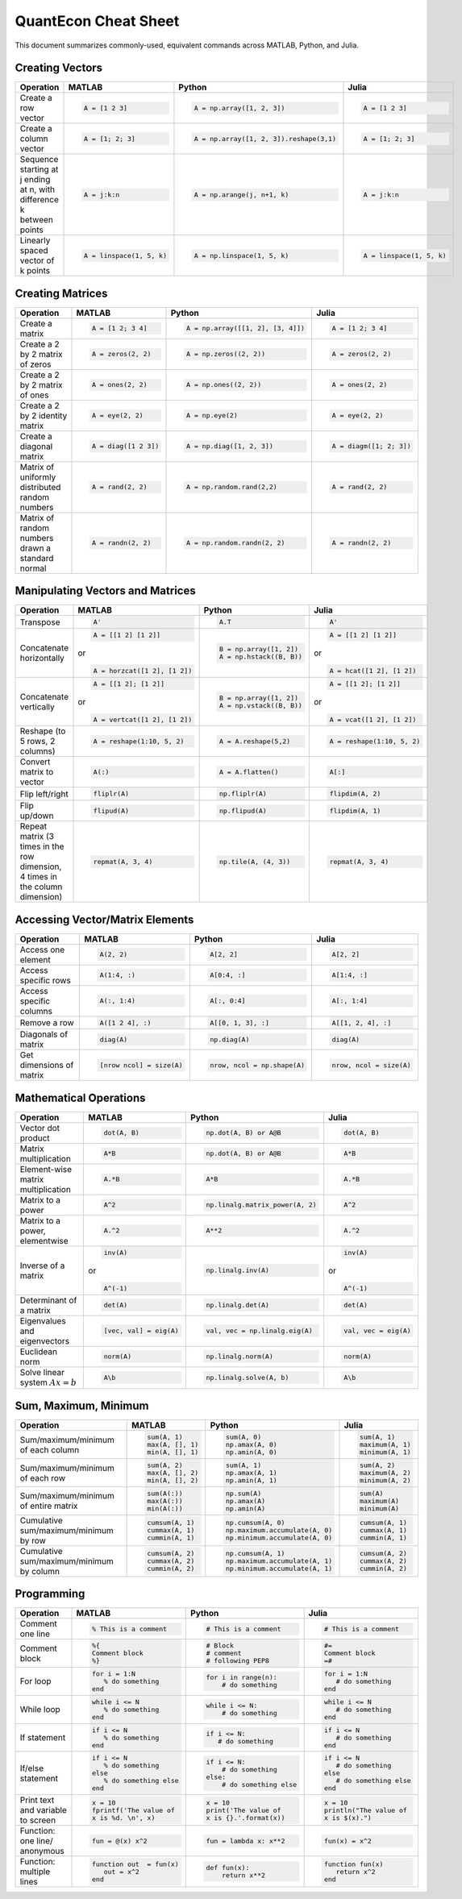.. The QuantEcon MATLAB-Python-Julia Cheat Sheet documentation master file, created by
   sphinx-quickstart on Thu Sep  1 18:39:43 2016.
   You can adapt this file completely to your liking, but it should at least
   contain the root `toctree` directive.

QuantEcon Cheat Sheet
=========================================================================

This document summarizes commonly-used, equivalent commands across MATLAB, Python, and Julia.



Creating Vectors
----------------

+-----------------------------+--------------------------+---------------------------------------+--------------------------+
| Operation                   |         MATLAB           | Python                                | Julia                    |
+=============================+==========================+=======================================+==========================+
|                             | .. code-block:: matlab   | .. code-block:: python                | .. code-block:: julia    |
|                             |                          |                                       |                          |
| Create a row vector         |     A = [1 2 3]          |  A = np.array([1, 2, 3])              |     A = [1 2 3]          |
+-----------------------------+--------------------------+---------------------------------------+--------------------------+
|                             | .. code-block:: matlab   | .. code-block:: python                | .. code-block:: julia    |
|                             |                          |                                       |                          |
| Create a column vector      |     A = [1; 2; 3]        |  A = np.array([1, 2, 3]).reshape(3,1) |     A = [1; 2; 3]        |
+-----------------------------+--------------------------+---------------------------------------+--------------------------+
|                             | .. code-block:: matlab   | .. code-block:: python                | .. code-block:: julia    |
|                             |                          |                                       |                          |
| Sequence starting at j      |     A = j:k:n            |  A = np.arange(j, n+1, k)             |     A = j:k:n            |
| ending at n, with           |                          |                                       |                          |
| difference k between points |                          |                                       |                          |
+-----------------------------+--------------------------+---------------------------------------+--------------------------+
|                             | .. code-block:: matlab   | .. code-block:: python                | .. code-block:: julia    |
|                             |                          |                                       |                          |
| Linearly spaced vector      |     A = linspace(1, 5, k)|  A = np.linspace(1, 5, k)             |     A = linspace(1, 5, k)|
| of k points                 |                          |                                       |                          |
+-----------------------------+--------------------------+---------------------------------------+--------------------------+



Creating Matrices
-----------------

+--------------------------------+--------------------------+----------------------------------+--------------------------+
| Operation                      |         MATLAB           | Python                           | Julia                    |
+================================+==========================+==================================+==========================+
|                                | .. code-block:: matlab   | .. code-block:: python           | .. code-block:: julia    |
|                                |                          |                                  |                          |
| Create a matrix                |     A = [1 2; 3 4]       |   A = np.array([[1, 2], [3, 4]]) |     A = [1 2; 3 4]       |
+--------------------------------+--------------------------+----------------------------------+--------------------------+
|                                | .. code-block:: matlab   | .. code-block:: python           | .. code-block:: julia    |
|                                |                          |                                  |                          |
| Create a 2 by 2 matrix of zeros|     A = zeros(2, 2)      |   A = np.zeros((2, 2))           |     A = zeros(2, 2)      |
+--------------------------------+--------------------------+----------------------------------+--------------------------+
|                                | .. code-block:: matlab   | .. code-block:: python           | .. code-block:: julia    |
|                                |                          |                                  |                          |
| Create a 2 by 2 matrix of ones |     A = ones(2, 2)       |   A = np.ones((2, 2))            |     A = ones(2, 2)       |
+--------------------------------+--------------------------+----------------------------------+--------------------------+
|                                | .. code-block:: matlab   | .. code-block:: python           | .. code-block:: julia    |
|                                |                          |                                  |                          |
| Create a 2 by 2 identity matrix|     A = eye(2, 2)        |   A = np.eye(2)                  |     A = eye(2, 2)        |
+--------------------------------+--------------------------+----------------------------------+--------------------------+
|                                | .. code-block:: matlab   | .. code-block:: python           | .. code-block:: julia    |
|                                |                          |                                  |                          |
| Create a diagonal matrix       |     A = diag([1 2 3])    |   A = np.diag([1, 2, 3])         |     A = diagm([1; 2; 3]) |
+--------------------------------+--------------------------+----------------------------------+--------------------------+
|                                | .. code-block:: matlab   | .. code-block:: python           | .. code-block:: julia    |
|                                |                          |                                  |                          |
| Matrix of uniformly distributed|     A = rand(2, 2)       |   A = np.random.rand(2,2)        |     A = rand(2, 2)       |
| random numbers                 |                          |                                  |                          |
+--------------------------------+--------------------------+----------------------------------+--------------------------+
|                                | .. code-block:: matlab   | .. code-block:: python           | .. code-block:: julia    |
|                                |                          |                                  |                          |
| Matrix of random numbers drawn |     A = randn(2, 2)      |   A = np.random.randn(2, 2)      |     A = randn(2, 2)      |
| a standard normal              |                          |                                  |                          |
+--------------------------------+--------------------------+----------------------------------+--------------------------+



Manipulating Vectors and Matrices
---------------------------------

+--------------------------------+-------------------------------+---------------------------+---------------------------+
| Operation                      |         MATLAB                | Python                    | Julia                     |
+================================+===============================+===========================+===========================+
|                                | .. code-block:: matlab        | .. code-block:: python    | .. code-block:: julia     |
|                                |                               |                           |                           |
| Transpose                      |     A'                        |   A.T                     |     A'                    |
+--------------------------------+-------------------------------+---------------------------+---------------------------+
|                                | .. code-block:: matlab        | .. code-block:: python    | .. code-block:: julia     |
|                                |                               |                           |                           |
| Concatenate horizontally       |     A = [[1 2] [1 2]]         |    B = np.array([1, 2])   |     A = [[1 2] [1 2]]     |
|                                |                               |    A = np.hstack((B, B))  |                           |
|                                | or                            |                           | or                        |
|                                |                               |                           |                           |
|                                | .. code-block:: matlab        |                           | .. code-block:: julia     |
|                                |                               |                           |                           |
|                                |     A = horzcat([1 2], [1 2]) |                           |    A = hcat([1 2], [1 2]) |
+--------------------------------+-------------------------------+---------------------------+---------------------------+
|                                | .. code-block:: matlab        | .. code-block:: python    | .. code-block:: julia     |
|                                |                               |                           |                           |
| Concatenate vertically         |     A = [[1 2]; [1 2]]        |    B = np.array([1, 2])   |     A = [[1 2]; [1 2]]    |
|                                |                               |    A = np.vstack((B, B))  |                           |
|                                | or                            |                           | or                        |
|                                |                               |                           |                           |
|                                | .. code-block:: matlab        |                           | .. code-block:: julia     |
|                                |                               |                           |                           |
|                                |     A = vertcat([1 2], [1 2]) |                           |    A = vcat([1 2], [1 2]) |
+--------------------------------+-------------------------------+---------------------------+---------------------------+
|                                | .. code-block:: matlab        | .. code-block:: python    | .. code-block:: julia     |
|                                |                               |                           |                           |
| Reshape (to 5 rows, 2 columns) |    A = reshape(1:10, 5, 2)    |    A = A.reshape(5,2)     |    A = reshape(1:10, 5, 2)|
+--------------------------------+-------------------------------+---------------------------+---------------------------+
|                                | .. code-block:: matlab        | .. code-block:: python    | .. code-block:: julia     |
|                                |                               |                           |                           |
| Convert matrix to vector       |    A(:)                       |    A = A.flatten()        |    A[:]                   |
+--------------------------------+-------------------------------+---------------------------+---------------------------+
|                                | .. code-block:: matlab        | .. code-block:: python    | .. code-block:: julia     |
|                                |                               |                           |                           |
| Flip left/right                |    fliplr(A)                  |    np.fliplr(A)           |    flipdim(A, 2)          |
+--------------------------------+-------------------------------+---------------------------+---------------------------+
|                                | .. code-block:: matlab        | .. code-block:: python    | .. code-block:: julia     |
|                                |                               |                           |                           |
| Flip up/down                   |    flipud(A)                  |    np.flipud(A)           |    flipdim(A, 1)          |
+--------------------------------+-------------------------------+---------------------------+---------------------------+
|                                | .. code-block:: matlab        | .. code-block:: python    | .. code-block:: julia     |
|                                |                               |                           |                           |
| Repeat matrix (3 times in the  |    repmat(A, 3, 4)            |    np.tile(A, (4, 3))     |    repmat(A, 3, 4)        |
| row dimension, 4 times in the  |                               |                           |                           |
| column dimension)              |                               |                           |                           |
+--------------------------------+-------------------------------+---------------------------+---------------------------+



Accessing Vector/Matrix Elements
--------------------------------

+--------------------------------+-------------------------------+-------------------------------+---------------------------+
| Operation                      |         MATLAB                | Python                        | Julia                     |
+================================+===============================+===============================+===========================+
|                                | .. code-block:: matlab        | .. code-block:: python        | .. code-block:: julia     |
|                                |                               |                               |                           |
| Access one element             |     A(2, 2)                   |    A[2, 2]                    |     A[2, 2]               |
+--------------------------------+-------------------------------+-------------------------------+---------------------------+
|                                | .. code-block:: matlab        | .. code-block:: python        | .. code-block:: julia     |
|                                |                               |                               |                           |
| Access specific rows           |    A(1:4, :)                  |    A[0:4, :]                  |    A[1:4, :]              |
+--------------------------------+-------------------------------+-------------------------------+---------------------------+
|                                | .. code-block:: matlab        | .. code-block:: python        | .. code-block:: julia     |
|                                |                               |                               |                           |
| Access specific columns        |    A(:, 1:4)                  |    A[:, 0:4]                  |    A[:, 1:4]              |
+--------------------------------+-------------------------------+-------------------------------+---------------------------+
|                                | .. code-block:: matlab        | .. code-block:: python        | .. code-block:: julia     |
|                                |                               |                               |                           |
| Remove a row                   |    A([1 2 4], :)              |    A[[0, 1, 3], :]            |    A[[1, 2, 4], :]        |
+--------------------------------+-------------------------------+-------------------------------+---------------------------+
|                                | .. code-block:: matlab        | .. code-block:: python        | .. code-block:: julia     |
|                                |                               |                               |                           |
| Diagonals of matrix            |    diag(A)                    |    np.diag(A)                 |    diag(A)                |
+--------------------------------+-------------------------------+-------------------------------+---------------------------+
|                                | .. code-block:: matlab        | .. code-block:: python        | .. code-block:: julia     |
|                                |                               |                               |                           |
| Get dimensions of matrix       |    [nrow ncol] = size(A)      |    nrow, ncol = np.shape(A)   |    nrow, ncol = size(A)   |
+--------------------------------+-------------------------------+-------------------------------+---------------------------+



Mathematical Operations
-----------------------

+--------------------------------+-------------------------------+--------------------------------+---------------------------+
| Operation                      |         MATLAB                | Python                         | Julia                     |
+================================+===============================+================================+===========================+
|                                | .. code-block:: matlab        | .. code-block:: python         | .. code-block:: julia     |
|                                |                               |                                |                           |
| Vector dot product             |     dot(A, B)                 |    np.dot(A, B) or A@B         |     dot(A, B)             |
+--------------------------------+-------------------------------+--------------------------------+---------------------------+
|                                | .. code-block:: matlab        | .. code-block:: python         | .. code-block:: julia     |
|                                |                               |                                |                           |
| Matrix multiplication          |     A*B                       |    np.dot(A, B) or A@B         |     A*B                   |
+--------------------------------+-------------------------------+--------------------------------+---------------------------+
|                                | .. code-block:: matlab        | .. code-block:: python         | .. code-block:: julia     |
|                                |                               |                                |                           |
| Element-wise matrix            |     A.*B                      |    A*B                         |     A.*B                  |
| multiplication                 |                               |                                |                           |
+--------------------------------+-------------------------------+--------------------------------+---------------------------+
|                                | .. code-block:: matlab        | .. code-block:: python         | .. code-block:: julia     |
|                                |                               |                                |                           |
| Matrix to a power              |     A^2                       |    np.linalg.matrix_power(A, 2)|     A^2                   |
+--------------------------------+-------------------------------+--------------------------------+---------------------------+
|                                | .. code-block:: matlab        | .. code-block:: python         | .. code-block:: julia     |
|                                |                               |                                |                           |
| Matrix to a power, elementwise |     A.^2                      |    A**2                        |     A.^2                  |
+--------------------------------+-------------------------------+--------------------------------+---------------------------+
|                                | .. code-block:: matlab        | .. code-block:: python         | .. code-block:: julia     |
|                                |                               |                                |                           |
| Inverse of a matrix            |     inv(A)                    |    np.linalg.inv(A)            |     inv(A)                |
|                                |                               |                                |                           |
|                                | or                            |                                | or                        |
|                                |                               |                                |                           |
|                                | .. code-block:: matlab        |                                | .. code-block:: julia     |
|                                |                               |                                |                           |
|                                |     A^(-1)                    |                                |    A^(-1)                 |
+--------------------------------+-------------------------------+--------------------------------+---------------------------+
|                                | .. code-block:: matlab        | .. code-block:: python         | .. code-block:: julia     |
|                                |                               |                                |                           |
| Determinant of a matrix        |     det(A)                    |    np.linalg.det(A)            |     det(A)                |
+--------------------------------+-------------------------------+--------------------------------+---------------------------+
|                                | .. code-block:: matlab        | .. code-block:: python         | .. code-block:: julia     |
|                                |                               |                                |                           |
| Eigenvalues and eigenvectors   |     [vec, val] = eig(A)       |    val, vec = np.linalg.eig(A) |     val, vec = eig(A)     |
+--------------------------------+-------------------------------+--------------------------------+---------------------------+
|                                | .. code-block:: matlab        | .. code-block:: python         | .. code-block:: julia     |
|                                |                               |                                |                           |
| Euclidean norm                 |     norm(A)                   |    np.linalg.norm(A)           |     norm(A)               |
+--------------------------------+-------------------------------+--------------------------------+---------------------------+
|                                | .. code-block:: matlab        | .. code-block:: python         | .. code-block:: julia     |
|                                |                               |                                |                           |
| Solve linear system            |     A\b                       |    np.linalg.solve(A, b)       |     A\b                   |
| :math:`Ax=b`                   |                               |                                |                           |
+--------------------------------+-------------------------------+--------------------------------+---------------------------+



Sum, Maximum, Minimum
---------------------

+--------------------------------+-------------------------------+---------------------------------+---------------------------+
| Operation                      |         MATLAB                | Python                          | Julia                     |
+================================+===============================+=================================+===========================+
|                                | .. code-block:: matlab        | .. code-block:: python          | .. code-block:: julia     |
|                                |                               |                                 |                           |
| Sum/maximum/minimum of         |     sum(A, 1)                 |    sum(A, 0)                    |     sum(A, 1)             |
| each column                    |     max(A, [], 1)             |    np.amax(A, 0)                |     maximum(A, 1)         |
|                                |     min(A, [], 1)             |    np.amin(A, 0)                |     minimum(A, 1)         |
+--------------------------------+-------------------------------+---------------------------------+---------------------------+
|                                | .. code-block:: matlab        | .. code-block:: python          | .. code-block:: julia     |
|                                |                               |                                 |                           |
| Sum/maximum/minimum of         |     sum(A, 2)                 |    sum(A, 1)                    |     sum(A, 2)             |
| each row                       |     max(A, [], 2)             |    np.amax(A, 1)                |     maximum(A, 2)         |
|                                |     min(A, [], 2)             |    np.amin(A, 1)                |     minimum(A, 2)         |
+--------------------------------+-------------------------------+---------------------------------+---------------------------+
|                                | .. code-block:: matlab        | .. code-block:: python          | .. code-block:: julia     |
|                                |                               |                                 |                           |
| Sum/maximum/minimum of         |     sum(A(:))                 |    np.sum(A)                    |     sum(A)                |
| entire matrix                  |     max(A(:))                 |    np.amax(A)                   |     maximum(A)            |
|                                |     min(A(:))                 |    np.amin(A)                   |     minimum(A)            |
+--------------------------------+-------------------------------+---------------------------------+---------------------------+
|                                | .. code-block:: matlab        | .. code-block:: python          | .. code-block:: julia     |
|                                |                               |                                 |                           |
| Cumulative sum/maximum/minimum |     cumsum(A, 1)              |    np.cumsum(A, 0)              |     cumsum(A, 1)          |
| by row                         |     cummax(A, 1)              |    np.maximum.accumulate(A, 0)  |     cummax(A, 1)          |
|                                |     cummin(A, 1)              |    np.minimum.accumulate(A, 0)  |     cummin(A, 1)          |
+--------------------------------+-------------------------------+---------------------------------+---------------------------+
|                                | .. code-block:: matlab        | .. code-block:: python          | .. code-block:: julia     |
|                                |                               |                                 |                           |
| Cumulative sum/maximum/minimum |     cumsum(A, 2)              |    np.cumsum(A, 1)              |     cumsum(A, 2)          |
| by column                      |     cummax(A, 2)              |    np.maximum.accumulate(A, 1)  |     cummax(A, 2)          |
|                                |     cummin(A, 2)              |    np.minimum.accumulate(A, 1)  |     cummin(A, 2)          |
+--------------------------------+-------------------------------+---------------------------------+---------------------------+



Programming
-----------

+------------------------+----------------------------+----------------------------+-------------------------------+
| Operation              |         MATLAB             | Python                     | Julia                         |
+========================+============================+============================+===============================+
|                        | .. code-block:: matlab     | .. code-block:: python     | .. code-block:: julia         |
|                        |                            |                            |                               |
| Comment one line       |     % This is a comment    |    # This is a comment     |     # This is a comment       |
+------------------------+----------------------------+----------------------------+-------------------------------+
|                        | .. code-block:: matlab     | .. code-block:: python     | .. code-block:: julia         |
|                        |                            |                            |                               |
| Comment block          |     %{                     |    # Block                 |     #=                        |
|                        |     Comment block          |    # comment               |     Comment block             |
|                        |     %}                     |    # following PEP8        |     =#                        |
+------------------------+----------------------------+----------------------------+-------------------------------+
|                        | .. code-block:: matlab     | .. code-block:: python     | .. code-block:: julia         |
|                        |                            |                            |                               |
| For loop               |     for i = 1:N            |    for i in range(n):      |     for i = 1:N               |
|                        |        % do something      |        # do something      |        # do something         |
|                        |     end                    |                            |     end                       |
+------------------------+----------------------------+----------------------------+-------------------------------+
|                        | .. code-block:: matlab     | .. code-block:: python     | .. code-block:: julia         |
|                        |                            |                            |                               |
| While loop             |     while i <= N           |    while i <= N:           |     while i <= N              |
|                        |        % do something      |        # do something      |        # do something         |
|                        |     end                    |                            |     end                       |
+------------------------+----------------------------+----------------------------+-------------------------------+
|                        | .. code-block:: matlab     | .. code-block:: python     | .. code-block:: julia         |
|                        |                            |                            |                               |
| If statement           |     if i <= N              |    if i <= N:              |     if i <= N                 |
|                        |        % do something      |       # do something       |        # do something         |
|                        |     end                    |                            |     end                       |
+------------------------+----------------------------+----------------------------+-------------------------------+
|                        | .. code-block:: matlab     | .. code-block:: python     | .. code-block:: julia         |
|                        |                            |                            |                               |
| If/else statement      |     if i <= N              |   if i <= N:               |    if i <= N                  |
|                        |        % do something      |       # do something       |       # do something          |
|                        |     else                   |   else:                    |    else                       |
|                        |        % do something else |       # do something else  |       # do something else     |
|                        |     end                    |                            |    end                        |
+------------------------+----------------------------+----------------------------+-------------------------------+
|                        | .. code-block:: matlab     | .. code-block:: python     | .. code-block:: julia         |
|                        |                            |                            |                               |
| Print text and variable|     x = 10                 |    x = 10                  |    x = 10                     |
| to screen              |     fprintf('The value of  |    print('The value of     |    println("The value of      |
|                        |     x is %d. \n', x)       |    x is {}.'.format(x))    |    x is $(x).")               |
+------------------------+----------------------------+----------------------------+-------------------------------+
|                        | .. code-block:: matlab     | .. code-block:: python     | .. code-block:: julia         |
|                        |                            |                            |                               |
| Function: one line/    |     fun = @(x) x^2         |    fun = lambda x: x**2    |     fun(x) = x^2              |
| anonymous              |                            |                            |                               |
+------------------------+----------------------------+----------------------------+-------------------------------+
|                        | .. code-block:: matlab     | .. code-block:: python     | .. code-block:: julia         |
|                        |                            |                            |                               |
| Function: multiple     |     function out  = fun(x) |    def fun(x):             |     function fun(x)           |
| lines                  |        out = x^2           |        return x**2         |        return x^2             |
|                        |     end                    |                            |     end                       |
+------------------------+----------------------------+----------------------------+-------------------------------+




